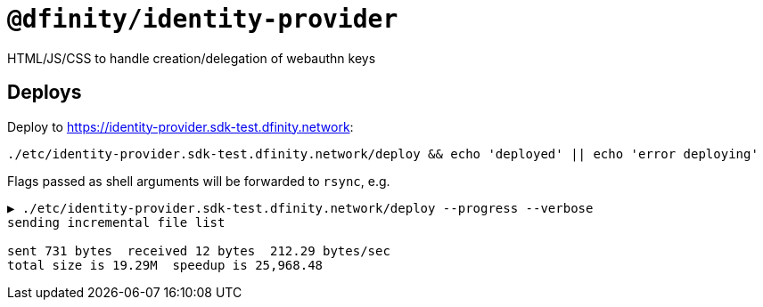 # `@dfinity/identity-provider`

HTML/JS/CSS to handle creation/delegation of webauthn keys

## Deploys

Deploy to https://identity-provider.sdk-test.dfinity.network:
----
./etc/identity-provider.sdk-test.dfinity.network/deploy && echo 'deployed' || echo 'error deploying'
----

Flags passed as shell arguments will be forwarded to `rsync`, e.g.
----
▶ ./etc/identity-provider.sdk-test.dfinity.network/deploy --progress --verbose
sending incremental file list

sent 731 bytes  received 12 bytes  212.29 bytes/sec
total size is 19.29M  speedup is 25,968.48
----

